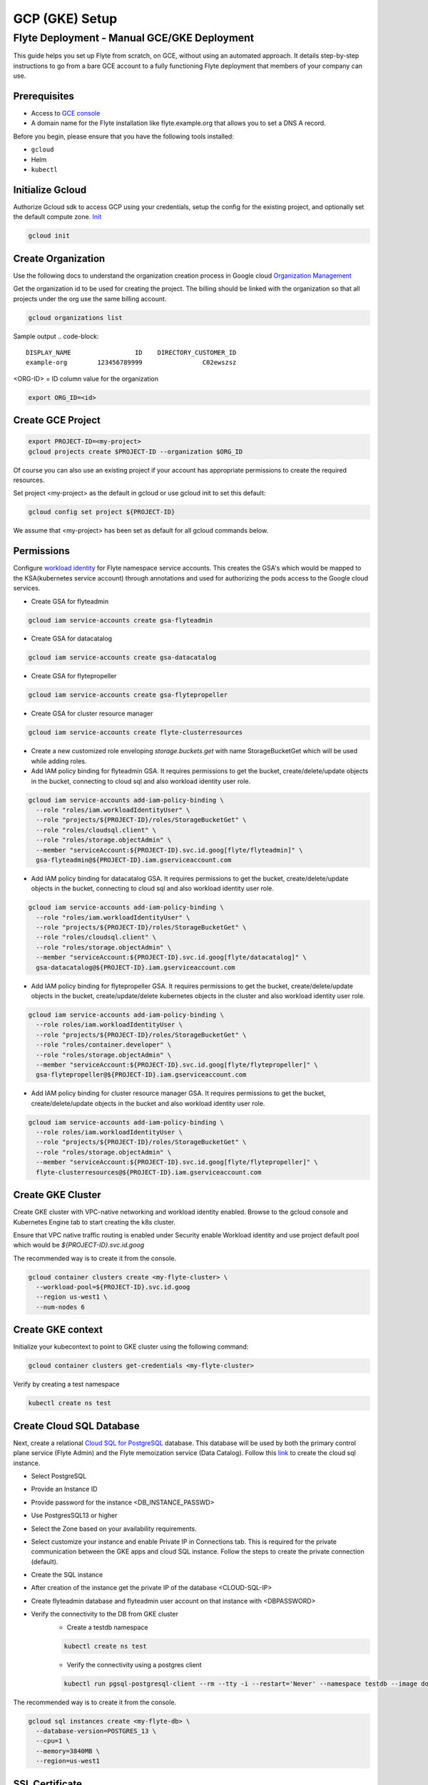 .. _deployment-gcp:

###############
GCP (GKE) Setup
###############

************************************************
Flyte Deployment - Manual GCE/GKE Deployment
************************************************
This guide helps you set up Flyte from scratch, on GCE, without using an automated approach. It details step-by-step instructions to go from a bare GCE account to a fully functioning Flyte deployment that members of your company can use.

Prerequisites
=============
* Access to `GCE console <https://console.cloud.google.com/>`__
* A domain name for the Flyte installation like flyte.example.org that allows you to set a DNS A record.

Before you begin, please ensure that you have the following tools installed:

* ``gcloud``
* Helm
* ``kubectl``

Initialize Gcloud
===================
Authorize Gcloud sdk to access GCP using your credentials, setup the config for the existing project,
and optionally set the default compute zone. `Init <https://cloud.google.com/sdk/gcloud/reference/init>`__

.. code-block::

   gcloud init


Create Organization
===================
Use the following docs to understand the organization creation process in Google cloud
`Organization Management <https://cloud.google.com/resource-manager/docs/creating-managing-organization>`__

Get the organization id to be used for creating the project. The billing should be linked with the organization so
that all projects under the org use the same billing account.

.. code-block::

   gcloud organizations list

Sample output
.. code-block::

   DISPLAY_NAME                 ID    DIRECTORY_CUSTOMER_ID
   example-org        123456789999                C02ewszsz

<ORG-ID> = ID column value for the organization

.. code-block::

   export ORG_ID=<id>

Create GCE Project
==================
.. code-block::

  export PROJECT-ID=<my-project>
  gcloud projects create $PROJECT-ID --organization $ORG_ID

Of course you can also use an existing project if your account has appropriate permissions to create the required resources.

Set project <my-project> as the default in gcloud or use gcloud init to set this default:

.. code-block::

  gcloud config set project ${PROJECT-ID}

We assume that <my-project> has been set as default for all gcloud commands below.

Permissions
===========

Configure `workload identity <https://cloud.google.com/kubernetes-engine/docs/how-to/workload-identity>`__ for Flyte namespace service accounts.
This creates the GSA's which would be mapped to the KSA(kubernetes service account) through annotations and used for authorizing the pods access to the Google cloud services.

* Create GSA for flyteadmin

.. code-block::

  gcloud iam service-accounts create gsa-flyteadmin

* Create GSA for datacatalog

.. code-block::

  gcloud iam service-accounts create gsa-datacatalog

* Create GSA for flytepropeller

.. code-block::

  gcloud iam service-accounts create gsa-flytepropeller


* Create GSA for cluster resource manager

.. code-block::

  gcloud iam service-accounts create flyte-clusterresources


* Create a new customized role enveloping `storage.buckets.get` with name StorageBucketGet which will be used while adding roles.

* Add IAM policy binding for flyteadmin GSA. It requires permissions to get the bucket, create/delete/update objects in the bucket, connecting to cloud sql and also workload identity user role.

.. code-block::

  gcloud iam service-accounts add-iam-policy-binding \
    --role "roles/iam.workloadIdentityUser" \
    --role "projects/${PROJECT-ID}/roles/StorageBucketGet" \
    --role "roles/cloudsql.client" \
    --role "roles/storage.objectAdmin" \
    --member "serviceAccount:${PROJECT-ID}.svc.id.goog[flyte/flyteadmin]" \
    gsa-flyteadmin@${PROJECT-ID}.iam.gserviceaccount.com

* Add IAM policy binding for datacatalog GSA. It requires permissions to get the bucket, create/delete/update objects in the bucket, connecting to cloud sql and also workload identity user role.

.. code-block::

  gcloud iam service-accounts add-iam-policy-binding \
    --role "roles/iam.workloadIdentityUser" \
    --role "projects/${PROJECT-ID}/roles/StorageBucketGet" \
    --role "roles/cloudsql.client" \
    --role "roles/storage.objectAdmin" \
    --member "serviceAccount:${PROJECT-ID}.svc.id.goog[flyte/datacatalog]" \
    gsa-datacatalog@${PROJECT-ID}.iam.gserviceaccount.com

* Add IAM policy binding for flytepropeller GSA. It requires permissions to get the bucket, create/delete/update objects in the bucket, create/update/delete kubernetes objects in the cluster and also workload identity user role.

.. code-block::

  gcloud iam service-accounts add-iam-policy-binding \
    --role roles/iam.workloadIdentityUser \
    --role "projects/${PROJECT-ID}/roles/StorageBucketGet" \
    --role "roles/container.developer" \
    --role "roles/storage.objectAdmin" \
    --member "serviceAccount:${PROJECT-ID}.svc.id.goog[flyte/flytepropeller]" \
    gsa-flytepropeller@${PROJECT-ID}.iam.gserviceaccount.com

* Add IAM policy binding for cluster resource manager GSA. It requires permissions to get the bucket, create/delete/update objects in the bucket and also workload identity user role.

.. code-block::

  gcloud iam service-accounts add-iam-policy-binding \
    --role roles/iam.workloadIdentityUser \
    --role "projects/${PROJECT-ID}/roles/StorageBucketGet" \
    --role "roles/storage.objectAdmin" \
    --member "serviceAccount:${PROJECT-ID}.svc.id.goog[flyte/flytepropeller]" \
    flyte-clusterresources@${PROJECT-ID}.iam.gserviceaccount.com


Create GKE Cluster
==================
Create GKE cluster with VPC-native networking and workload identity enabled.
Browse to the gcloud console and Kubernetes Engine tab to start creating the k8s cluster.

Ensure that VPC native traffic routing is enabled under Security enable Workload identity and use project default pool
which would be `${PROJECT-ID}.svc.id.goog`

The recommended way is to create it from the console.

.. code-block::

  gcloud container clusters create <my-flyte-cluster> \
    --workload-pool=${PROJECT-ID}.svc.id.goog
    --region us-west1 \
    --num-nodes 6

Create GKE context
==================
Initialize your kubecontext to point to GKE cluster using the following command:

.. code-block::

  gcloud container clusters get-credentials <my-flyte-cluster>

Verify by creating a test namespace

.. code-block::

   kubectl create ns test

Create Cloud SQL Database
=========================
Next, create a relational `Cloud SQL for PostgreSQL <https://cloud.google.com/sql/docs/postgres/introduction>`__ database. This database will be used by both the primary control plane service (Flyte Admin) and the Flyte memoization service (Data Catalog).
Follow this `link <https://console.cloud.google.com/sql/choose-instance-engine>`__ to create the cloud sql instance.

* Select PostgreSQL
* Provide an Instance ID
* Provide password for the instance <DB_INSTANCE_PASSWD>
* Use PostgresSQL13 or higher
* Select the Zone based on your availability requirements.
* Select customize your instance and enable Private IP in Connections tab. This is required for the private communication between the GKE apps and cloud SQL instance. Follow the steps to create the private connection (default).
* Create the SQL instance
* After creation of the instance get the private IP of the database <CLOUD-SQL-IP>
* Create flyteadmin database and flyteadmin user account on that instance with <DBPASSWORD>
* Verify the connectivity to the DB from GKE cluster
   * Create a testdb namespace

   .. code-block::

      kubectl create ns test

   * Verify the connectivity using a postgres client

   .. code-block::

      kubectl run pgsql-postgresql-client --rm --tty -i --restart='Never' --namespace testdb --image docker.io/bitnami/postgresql:11.7.0-debian-10-r9 --env="PGPASSWORD=<DBPASSWORD>" --command -- psql testdb --host <CLOUD-SQL-IP> -U flyteadmin -d flyteadmin -p 5432

The recommended way is to create it from the console.

.. code-block:: bash

  gcloud sql instances create <my-flyte-db> \
    --database-version=POSTGRES_13 \
    --cpu=1 \
    --memory=3840MB \
    --region=us-west1


SSL Certificate
===============
In order to use SSL (which we need to use gRPC clients), we next need to create an SSL certificate. We'll use `Google-managed SSL certificates <https://cloud.google.com/kubernetes-engine/docs/how-to/managed-certs>`__

Save the following certificate resource definition as `flyte-certificate.yaml`:

.. code-block:: yaml

  apiVersion: networking.gke.io/v1
  kind: ManagedCertificate
  metadata:
    name: flyte-certificate
  spec:
    domains:
      - flyte.example.org

Then apply it to your cluster:

.. code-block:: bash

  kubectl apply -f flyte-certificate.yaml

An alternative is to use the certificate manager:

* Install the cert manager

.. code-block::

  helm install cert-manager --namespace flyte --version v0.12.0 jetstack/cert-manager

* Create cert issuer

.. code-block::

   apiVersion: cert-manager.io/v1alpha2
   kind: Issuer
   metadata:
     name: letsencrypt-production
   spec:
     acme:
       server: https://acme-v02.api.letsencrypt.org/directory
       email: issue-email-id
       privateKeySecretRef:
         name: letsencrypt-production
       solvers:
       - selector: {}
         http01:
           ingress:
             class: nginx

Ingress
=======

* Add the ingress repo

.. code-block:: bash

  helm repo add ingress-nginx https://kubernetes.github.io/ingress-nginx


* Install the nginx-ingress

.. code-block:: bash

  helm install nginx-ingress ingress-nginx/ingress-nginx


Create GCS Bucket
=================
Create <BUCKETNAME> with uniform access

.. code-block:: bash

  gsutil mb -b on -l us-west1 gs://<BUCKETNAME>/

Add access permission for the following principals
* gsa-flytepropeller@${PROJECT-ID}.iam.gserviceaccount.com
* gsa-datacatalog@${PROJECT-ID}.iam.gserviceaccount.com
* gsa-flyteadmin@f${PROJECT-ID}.iam.gserviceaccount.com
* gsa-flyte-clusterresources@${PROJECT-ID}.iam.gserviceaccount.com

Time for Helm
=============

Installing Flyte
-----------------
#. Clone the Flyte repo

.. code-block:: bash

   git clone https://github.com/flyteorg/flyte

#. Update values
   <RELEASE-NAME> to be used as prefix for ssl certificate secretName
   <PROJECT-ID> of your GCP project
   <CLOUD-SQL-IP> private IP of cloud sql instance
   <DBPASSWORD> of the flyteadmin user created for the cloud sql instance
   <BUCKETNAME> of the GCS bucket created
   <HOSTNAME> DNS name of the Flyte deployment

#. Update helm dependencies

.. code-block:: bash

   helm dep update


#. Install Flyte

.. code-block:: bash

   cd helm
   helm install -n flyte -f values-gcp.yaml --create-namespace flyte .


#. Verify all the pods have come up correctly

.. code-block:: bash

   kubectl get pods -n flyte


# Get the ingress IP to be used for updating the zone and getting the name server records for DNS

.. code-block:: bash

  kubectl get ingress -n flyte

Uninstalling Flyte
------------------

.. code-block:: bash

   helm uninstall -n flyte flyte

Upgrading Flyte
---------------

.. code-block:: bash

  helm upgrade -n flyte -f values-gcp.yaml --create-namespace flyte .

Connecting to Flyte
===================

Flyte can be accessed using the UI console or your terminal.

* First, find the Flyte endpoint created by the GKE ingress controller.

.. code-block:: bash

   $ kubectl -n flyte get ingress

   NAME         CLASS    HOSTS                                                                        ADDRESS                                                       PORTS   AGE
   flyte        <none>   dev.gcp.example.com       k8s-flyte-8699360f2e-1590325550.us-east-2.elb.amazonaws.com   80      3m50s
   flyte-grpc   <none>   dev.gcp.example.com       k8s-flyte-8699360f2e-1590325550.us-east-2.elb.amazonaws.com   80      3m49s

<FLYTE-ENDPOINT> = Value in ADDRESS column and both will be the same as the same port is used for both GRPC and HTTP.


* Connecting to flytectl CLI

Add :<FLYTE-ENDPOINT>  to ~/.flyte/config.yaml eg ;

.. code-block:: yaml

    admin:
     # For GRPC endpoints you might want to use dns:///flyte.myexample.com
     endpoint: dns:///<FLYTE-ENDPOINT>
     insecure: true
    logger:
     show-source: true
     level: 0
    storage:
      type: stow
      stow:
        kind: google
        config:
          json: ""
          project_id: myproject # GCP Project ID
          scopes: https://www.googleapis.com/auth/devstorage.read_write
      container: mybucket # GCS Bucket Flyte is configured to use

Accessing Flyte Console (web UI)
================================

* Use the https://<FLYTE-ENDPOINT>/console to get access to flyteconsole UI
* Ignore the certificate error if using a self-signed cert

Troubleshooting
===============


* If the flyteadmin pod is not coming up, then describe the pod and check which container or init-containers had an error.

.. code-block:: bash

   kubectl describe pod/<flyteadmin-pod-instance> -n flyte

Then check the logs for the container which failed.
eg: to check for run-migrations init container do this.

.. code-block:: bash

   kubectl logs -f <flyteadmin-pod-instance> run-migrations -n flyte


* Increasing log level for flytectl
  Change your logger config to this:
  .. code-block::

     logger:
     show-source: true
     level: 6

* In case you have a new ingress IP for your Flyte deployment, you would need to flush DNS cache using `this <https://developers.google.com/speed/public-dns/cache>`__

